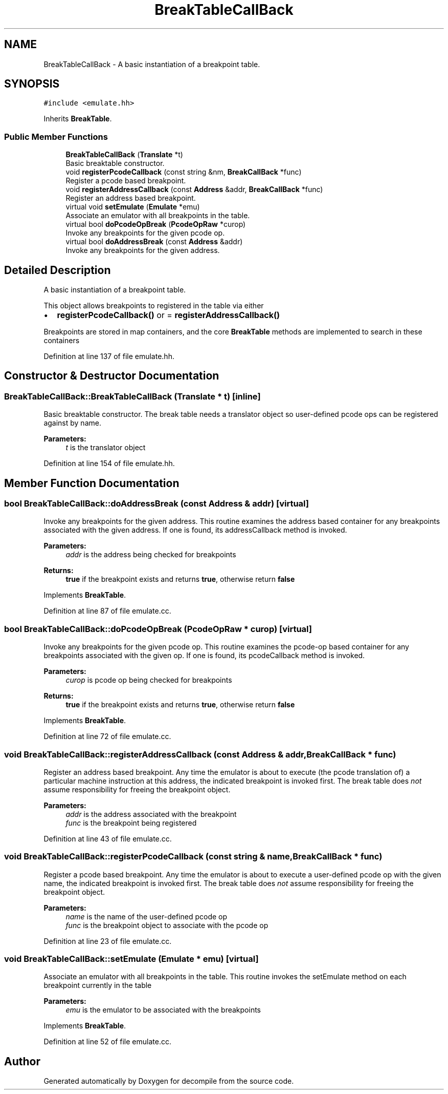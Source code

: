 .TH "BreakTableCallBack" 3 "Sun Apr 14 2019" "decompile" \" -*- nroff -*-
.ad l
.nh
.SH NAME
BreakTableCallBack \- A basic instantiation of a breakpoint table\&.  

.SH SYNOPSIS
.br
.PP
.PP
\fC#include <emulate\&.hh>\fP
.PP
Inherits \fBBreakTable\fP\&.
.SS "Public Member Functions"

.in +1c
.ti -1c
.RI "\fBBreakTableCallBack\fP (\fBTranslate\fP *t)"
.br
.RI "Basic breaktable constructor\&. "
.ti -1c
.RI "void \fBregisterPcodeCallback\fP (const string &nm, \fBBreakCallBack\fP *func)"
.br
.RI "Register a pcode based breakpoint\&. "
.ti -1c
.RI "void \fBregisterAddressCallback\fP (const \fBAddress\fP &addr, \fBBreakCallBack\fP *func)"
.br
.RI "Register an address based breakpoint\&. "
.ti -1c
.RI "virtual void \fBsetEmulate\fP (\fBEmulate\fP *emu)"
.br
.RI "Associate an emulator with all breakpoints in the table\&. "
.ti -1c
.RI "virtual bool \fBdoPcodeOpBreak\fP (\fBPcodeOpRaw\fP *curop)"
.br
.RI "Invoke any breakpoints for the given pcode op\&. "
.ti -1c
.RI "virtual bool \fBdoAddressBreak\fP (const \fBAddress\fP &addr)"
.br
.RI "Invoke any breakpoints for the given address\&. "
.in -1c
.SH "Detailed Description"
.PP 
A basic instantiation of a breakpoint table\&. 

This object allows breakpoints to registered in the table via either
.IP "\(bu" 2
\fBregisterPcodeCallback()\fP or = \fBregisterAddressCallback()\fP
.PP
.PP
Breakpoints are stored in map containers, and the core \fBBreakTable\fP methods are implemented to search in these containers 
.PP
Definition at line 137 of file emulate\&.hh\&.
.SH "Constructor & Destructor Documentation"
.PP 
.SS "BreakTableCallBack::BreakTableCallBack (\fBTranslate\fP * t)\fC [inline]\fP"

.PP
Basic breaktable constructor\&. The break table needs a translator object so user-defined pcode ops can be registered against by name\&. 
.PP
\fBParameters:\fP
.RS 4
\fIt\fP is the translator object 
.RE
.PP

.PP
Definition at line 154 of file emulate\&.hh\&.
.SH "Member Function Documentation"
.PP 
.SS "bool BreakTableCallBack::doAddressBreak (const \fBAddress\fP & addr)\fC [virtual]\fP"

.PP
Invoke any breakpoints for the given address\&. This routine examines the address based container for any breakpoints associated with the given address\&. If one is found, its addressCallback method is invoked\&. 
.PP
\fBParameters:\fP
.RS 4
\fIaddr\fP is the address being checked for breakpoints 
.RE
.PP
\fBReturns:\fP
.RS 4
\fBtrue\fP if the breakpoint exists and returns \fBtrue\fP, otherwise return \fBfalse\fP 
.RE
.PP

.PP
Implements \fBBreakTable\fP\&.
.PP
Definition at line 87 of file emulate\&.cc\&.
.SS "bool BreakTableCallBack::doPcodeOpBreak (\fBPcodeOpRaw\fP * curop)\fC [virtual]\fP"

.PP
Invoke any breakpoints for the given pcode op\&. This routine examines the pcode-op based container for any breakpoints associated with the given op\&. If one is found, its pcodeCallback method is invoked\&. 
.PP
\fBParameters:\fP
.RS 4
\fIcurop\fP is pcode op being checked for breakpoints 
.RE
.PP
\fBReturns:\fP
.RS 4
\fBtrue\fP if the breakpoint exists and returns \fBtrue\fP, otherwise return \fBfalse\fP 
.RE
.PP

.PP
Implements \fBBreakTable\fP\&.
.PP
Definition at line 72 of file emulate\&.cc\&.
.SS "void BreakTableCallBack::registerAddressCallback (const \fBAddress\fP & addr, \fBBreakCallBack\fP * func)"

.PP
Register an address based breakpoint\&. Any time the emulator is about to execute (the pcode translation of) a particular machine instruction at this address, the indicated breakpoint is invoked first\&. The break table does \fInot\fP assume responsibility for freeing the breakpoint object\&. 
.PP
\fBParameters:\fP
.RS 4
\fIaddr\fP is the address associated with the breakpoint 
.br
\fIfunc\fP is the breakpoint being registered 
.RE
.PP

.PP
Definition at line 43 of file emulate\&.cc\&.
.SS "void BreakTableCallBack::registerPcodeCallback (const string & name, \fBBreakCallBack\fP * func)"

.PP
Register a pcode based breakpoint\&. Any time the emulator is about to execute a user-defined pcode op with the given name, the indicated breakpoint is invoked first\&. The break table does \fInot\fP assume responsibility for freeing the breakpoint object\&. 
.PP
\fBParameters:\fP
.RS 4
\fIname\fP is the name of the user-defined pcode op 
.br
\fIfunc\fP is the breakpoint object to associate with the pcode op 
.RE
.PP

.PP
Definition at line 23 of file emulate\&.cc\&.
.SS "void BreakTableCallBack::setEmulate (\fBEmulate\fP * emu)\fC [virtual]\fP"

.PP
Associate an emulator with all breakpoints in the table\&. This routine invokes the setEmulate method on each breakpoint currently in the table 
.PP
\fBParameters:\fP
.RS 4
\fIemu\fP is the emulator to be associated with the breakpoints 
.RE
.PP

.PP
Implements \fBBreakTable\fP\&.
.PP
Definition at line 52 of file emulate\&.cc\&.

.SH "Author"
.PP 
Generated automatically by Doxygen for decompile from the source code\&.
